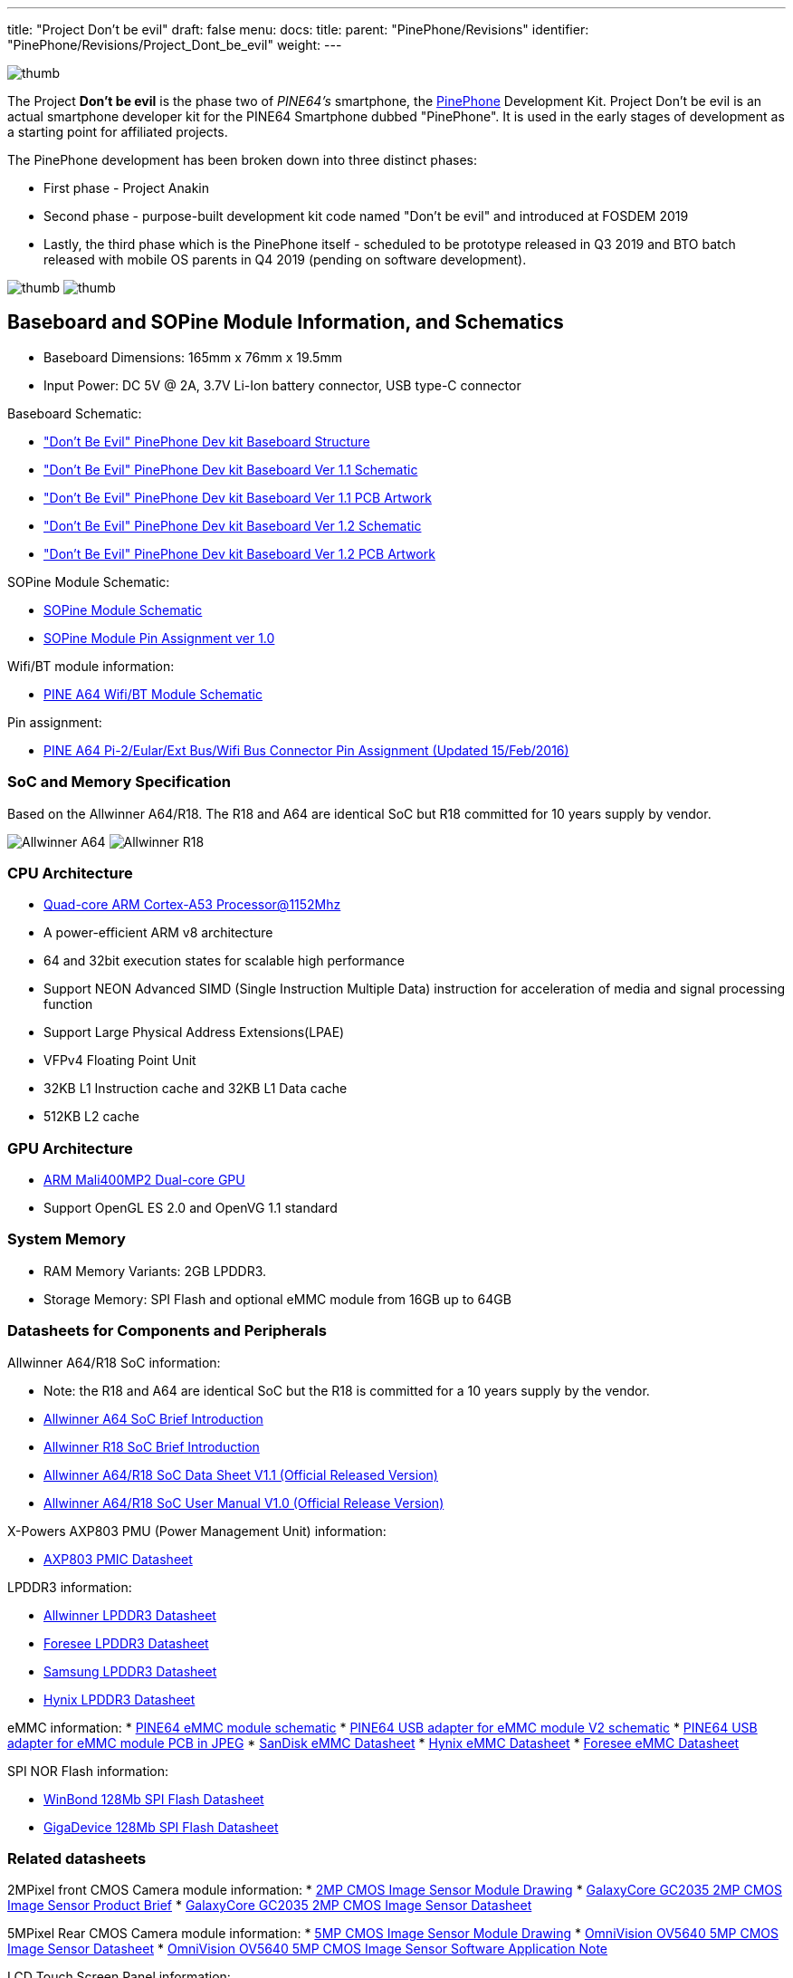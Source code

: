 ---
title: "Project Don't be evil"
draft: false
menu:
  docs:
    title:
    parent: "PinePhone/Revisions"
    identifier: "PinePhone/Revisions/Project_Dont_be_evil"
    weight: 
---

image:/documentation/images/Qee3ovj.jpg[thumb,title="thumb"]

The Project *Don't be evil* is the phase two of _PINE64's_ smartphone, the link:/documentation/PinePhone/_index[PinePhone] Development Kit. Project Don't be evil is an actual smartphone developer kit for the PINE64 Smartphone dubbed "PinePhone". It is used in the early stages of development as a starting point for affiliated projects.

The PinePhone development has been broken down into three distinct phases:

* First phase - Project Anakin
* Second phase - purpose-built development kit code named "Don't be evil" and introduced at FOSDEM 2019
* Lastly, the third phase which is the PinePhone itself - scheduled to be prototype released in Q3 2019 and BTO batch released with mobile OS parents in Q4 2019 (pending on software development).

image:/documentation/images/Qsud2Gt.jpg[thumb,title="thumb"]
image:/documentation/images/Martijnpocket.jpg[thumb,title="thumb"]

== Baseboard and SOPine Module Information, and Schematics

* Baseboard Dimensions: 165mm x 76mm x 19.5mm
* Input Power: DC 5V @ 2A, 3.7V Li-Ion battery connector, USB type-C connector

Baseboard Schematic:

* https://files.pine64.org/doc/PinePhone/Pinephone-devkit%20Board%20Structure.pdf["Don't Be Evil" PinePhone Dev kit Baseboard Structure]
* https://files.pine64.org/doc/PinePhone/Pinephone-devkit-SCH%20Ver%201.1.pdf["Don't Be Evil" PinePhone Dev kit Baseboard Ver 1.1 Schematic]
* https://files.pine64.org/doc/PinePhone/Pinephone%20Dev%20Kit%20Ver%201.1_PCB.pdf["Don't Be Evil" PinePhone Dev kit Baseboard Ver 1.1 PCB Artwork]
* https://files.pine64.org/doc/PinePhone/Pinephone-devkit-SCH%20Ver%201.2.pdf["Don't Be Evil" PinePhone Dev kit Baseboard Ver 1.2 Schematic]
* https://files.pine64.org/doc/PinePhone/Pinephone%20Dev%20Kit%20Ver%201.2_PCB.pdf["Don't Be Evil" PinePhone Dev kit Baseboard Ver 1.2 PCB Artwork]

SOPine Module Schematic:

* https://files.pine64.org/doc/SOPINE-A64/SOPINE-A64-Schematic-ver-0.9.pdf[SOPine Module Schematic]
* https://files.pine64.org/doc/SOPINE-A64/SOPINE-A64-Pin-Assignments-ver-1.0.pdf[SOPine Module Pin Assignment ver 1.0]

Wifi/BT module information:

* https://files.pine64.org/doc/Pine%20A64%20Schematic/A64-DB-WIFI-BT-REV%20B.pdf[PINE A64 Wifi/BT Module Schematic]

Pin assignment:

* https://files.pine64.org/doc/Pine%20A64%20Schematic/Pine%20A64%20Pin%20Assignment%20160119.pdf[PINE A64 Pi-2/Eular/Ext Bus/Wifi Bus Connector Pin Assignment (Updated 15/Feb/2016)]

=== SoC and Memory Specification

Based on the Allwinner A64/R18. The R18 and A64 are identical SoC but R18 committed for 10 years supply by vendor.

image:/documentation/images/Allwinner_A64.jpg[]
image:/documentation/images/Allwinner_R18.png[]

=== CPU Architecture

* https://www.arm.com/products/processors/cortex-a/cortex-a53-processor.php[Quad-core ARM Cortex-A53 Processor@1152Mhz]
* A power-efficient ARM v8 architecture
* 64 and 32bit execution states for scalable high performance
* Support NEON Advanced SIMD (Single Instruction Multiple Data) instruction for acceleration of media and signal processing function
* Support Large Physical Address Extensions(LPAE)
* VFPv4 Floating Point Unit
* 32KB L1 Instruction cache and 32KB L1 Data cache
* 512KB L2 cache

=== GPU Architecture

* https://www.arm.com/products/multimedia/mali-gpu/ultra-low-power/mali-400.php[ARM Mali400MP2 Dual-core GPU]
* Support OpenGL ES 2.0 and OpenVG 1.1 standard

=== System Memory

* RAM Memory Variants: 2GB LPDDR3.
* Storage Memory: SPI Flash and optional eMMC module from 16GB up to 64GB

=== Datasheets for Components and Peripherals

Allwinner A64/R18 SoC information:

* Note: the R18 and A64 are identical SoC but the R18 is committed for a 10 years supply by the vendor.
* https://files.pine64.org/doc/datasheet/pine64/A64%20brief%20v1.0%2020150323.pdf[Allwinner A64 SoC Brief Introduction]
* https://files.pine64.org/doc/datasheet/pine64/Allwinner-R18-Brief%20Sheet.pdf[Allwinner R18 SoC Brief Introduction]
* https://files.pine64.org/doc/datasheet/pine64/A64_Datasheet_V1.1.pdf[Allwinner A64/R18 SoC Data Sheet V1.1 (Official Released Version)]
* https://files.pine64.org/doc/datasheet/pine64/Allwinner_A64_User_Manual_V1.0.pdf[Allwinner A64/R18 SoC User Manual V1.0 (Official Release Version)]

X-Powers AXP803 PMU (Power Management Unit) information:

* https://files.pine64.org/doc/datasheet/pine64/AXP803_Datasheet_V1.0.pdf[AXP803 PMIC Datasheet]

LPDDR3 information:

* https://files.pine64.org/doc/datasheet/pine64/AWL3A1632_mobile_lpddr3_1600Mbps.pdf[Allwinner LPDDR3 Datasheet]
* https://files.pine64.org/doc/datasheet/pine64/FORESEE%20178ball%2012x11.5%20LPDDR3%2016G%20Spec%20V1.0-1228.pdf[Foresee LPDDR3 Datasheet]
* https://files.pine64.org/doc/datasheet/pine64/K4E6E304EE-EGCE.pdf[Samsung LPDDR3 Datasheet]
* https://files.pine64.org/doc/datasheet/pine64/LPDDR3%20178ball%208Gb_H9CCNNN8JTALAR_Rev1.0.pdf[Hynix LPDDR3 Datasheet]

eMMC information:
* https://files.pine64.org/doc/rock64/PINE64_eMMC_Module_20170719.pdf[PINE64 eMMC module schematic]
* https://files.pine64.org/doc/rock64/usb%20emmc%20module%20adapter%20v2.pdf[PINE64 USB adapter for eMMC module V2 schematic]
* https://files.pine64.org/doc/rock64/USB%20adapter%20for%20eMMC%20module%20PCB.tar[PINE64 USB adapter for eMMC module PCB in JPEG]
* https://files.pine64.org/doc/datasheet/pine64/SDINADF4-16-128GB-H%20data%20sheet%20v1.13.pdf[SanDisk eMMC Datasheet]
* https://files.pine64.org/doc/datasheet/pine64/H26M64003DQR%20Datasheet.pdf[Hynix eMMC Datasheet]
* https://files.pine64.org/doc/datasheet/pine64/FORESEE_eMMC_NCEMBSF9-xxG%20SPEC%20A0%2020150730.pdf[Foresee eMMC Datasheet]

SPI NOR Flash information:

* https://files.pine64.org/doc/datasheet/pine64/w25q128jv%20spi%20revc%2011162016.pdf[WinBond 128Mb SPI Flash Datasheet]
* https://files.pine64.org/doc/datasheet/pine64/GD25Q128C-Rev2.5.pdf[GigaDevice 128Mb SPI Flash Datasheet]

=== Related datasheets

2MPixel front CMOS Camera module information:
* https://files.pine64.org/doc/datasheet/pinephone/GC20355Mp-module_for_pinephone_devkit.pdf[2MP CMOS Image Sensor Module Drawing]
* https://files.pine64.org/doc/datasheet/pinephone/GC2035%20Product%20Brief.pdf[GalaxyCore GC2035 2MP CMOS Image Sensor Product Brief]
* https://files.pine64.org/doc/datasheet/pinephone/GC2035%20DataSheet.pdf[GalaxyCore GC2035 2MP CMOS Image Sensor Datasheet]

5MPixel Rear CMOS Camera module information:
* https://files.pine64.org/doc/datasheet/pinephone/ATK-OV5640-5Mp-module_for_pinephone_devkit.pdf[5MP CMOS Image Sensor Module Drawing]
* https://files.pine64.org/doc/datasheet/pinephone/OV5640_datasheet.pdf[OmniVision OV5640 5MP CMOS Image Sensor Datasheet]
* https://www.arducam.com/downloads/modules/OV5640/OV5640_Software_app_note_parallel.pdf[OmniVision OV5640 5MP CMOS Image Sensor Software Application Note]

LCD Touch Screen Panel information:

* https://files.pine64.org/doc/datasheet/pinephone/XBD572-IPS-HI010A%20SPEC.pdf[5.7" 1440x720 IPS LCD Panel Specification]
* https://files.pine64.org/doc/datasheet/pinephone/JD9365D_DS_Preliminary_V0.01_20170427.pdf[fiti JD9365D LCD Controller Datasheet]
* https://files.pine64.org/doc/datasheet/pinephone/XBD572-IPS-HI010A%20SPEC.pdf[5.7" Front Panel Touch Screen Specification]
* https://files.pine64.org/doc/datasheet/pinephone/FT6336GU_Upgrade_Spec_Ver1.0.pdf[FocalTech FT6336GU Front Panel Touch Screen Specification]

Lithium Battery information:

* https://files.pine64.org/doc/datasheet/pinephone/ncr18650b.pdf[Panasonic NCR18650B 3350mAH Lithium Ion Battery Specification]

Ethernet PHY information:

* https://files.pine64.org/doc/datasheet/pine64/rtl8211e(g)-vb(vl)-cg_datasheet_1.6.pdf[Realtek RTL8211 10/100/1000M Ethernet Transceiver]

Wifi/BT module information:

* https://files.pine64.org/doc/datasheet/pine64/RTL8723BS.pdf[Realtek RTL8723BS WiFi with BT SDIO]

LTE module information:

* https://files.pine64.org/doc/datasheet/project_anakin/LTE_module/Quectel_EC25_LTE_Specification_V1.4.pdf[Quectel EC25 LTE Module Specification]
* https://files.pine64.org/doc/datasheet/project_anakin/LTE_module/Quectel_EG25-G_LTE_Specification_V1.1_Preliminary_20180522%20(002).pdf[Quectel EG25-G LTE Module Specification]
* https://files.pine64.org/doc/datasheet/project_anakin/LTE_module/Quectel_EC25&EC21_QuecCell_AT_Commands_Manual_V1.1.pdf[Quectel EC25 LTE Module AT Cammands Set Manual]
* https://files.pine64.org/doc/datasheet/project_anakin/LTE_module/Quectel_EC25_Hardware_Design_V1.3.pdf[Quectel EC25 LTE Module Hardware Design Guide]
* https://files.pine64.org/doc/datasheet/project_anakin/LTE_module/Quectel_EC25_Reference_Design_Rev.D_20161111.pdf[Quectel EC25 LTE Module Reference Design Guide]

Sensors:

* https://www.st.com/en/mems-and-sensors/lis3mdl.html[ST LIS3MDL 3-axis Magnetomater Datasheet]
* https://www.invensense.com/products/motion-tracking/6-axis/mpu-6050/[InvenSense MPU-6050 Six-Axis (Gyro + Accelerometer) MEMS Datasheet]
* https://www.sensortek.com.tw/en/product/Proximity_Sensor_with_ALS.html[SensorTek STK3335 Ambient Light Sensor and Proximity Sensor]

== Software releases

* https://linux-sunxi.org/Linux_mainlining_effort#Status_Matrix[A64 mainline status matrix chart]

Some these OS images labelled as *beta or nightly builds* which means they are only fit for testing purposes. These images should be used *at your own risk* and are not fit for normal use.

* https://github.com/anarsoul/linux-build/releases/latest[Arch Linux XFCE]
* https://www.stdin.xyz/downloads/people/longsleep/pine64-images/[longsleep BSP Linux]
* https://github.com/ayufan-pine64/linux-build/releases/latest/[ayufan Linux]

=== postmarketOS

image:/documentation/images/PostmarketOS_logo.png[width=100]

Download:

* https://images.postmarketos.org/pinephone/[Direct download from postmarketOS image site]

Instructions:

* https://wiki.postmarketos.org/wiki/Pine_Don%27t_be_evil_devkit_(pine-dontbeevil)[postmarketOS PinePhone "Don't Be Evil" dev kit wiki site]

Notes:

* postmarketOS early alpha test build for microSD boot
* for 8GB microSD cards and above
* Suitable for PinePhone "Don't Be Evil" Dev Kit version 1.1 and version 1.2
* There are two type of LCD panels. For long touch screen cable, please use the build with inverted wording.

=== Sailfish OS

image:/documentation/images/SailfishOS_logo.png[width=100]

The Sailfish OS image is build on Gitlab CI, the latest image can be installed using our https://raw.githubusercontent.com/sailfish-on-dontbeevil/flash-it/master/flash-it.sh[flashing script] written in Bash.

The script downloads the image and bootloader from our CI, extracts everything and burns it onto the SD card.

Instructions:
. Download the flashing script
. Insert a microSD card in your device
. Make the script executable: `chmod +x flash-it.sh`
. Execute it: `./flash-it.sh`
. Follow the instructions. Some commands in the script require root permissions (for example: mounting and flashing the SD card).

Notes:

* The script will format and flash the SD card, make sure that you don't have any important data on the SD card|

=== Maemo Leste

image:/documentation/images/Maemoleste-logo.png[width=100]

Download:

* https://maedevu.maemo.org/images/pinephone-dontbeevil/[Maemo Leste test builds download]

Notes:

* Works on dev kit versions 1.1 and 1.2
* Write the image to a micro SD (8GB+) or eMMC

=== LuneOS

image:/documentation/images/Luneos-logo-256.png[width=100]

Download:

* https://build.webos-ports.org/luneos-testing/images/pinephone/[LuneOS test image for PinePhone and thanks to Tofe]

Notes:

* It is recommended to use bmaptool
* for example `bmaptool copy https://build.webos-ports.org/luneos-testing/images/pinephone/luneos-dev-image-pinephone-testing-0-15.rootfs.wic.gz /dev/mmcblk0`

== Mali Driver

For the Mali driver see link:/documentation/Unsorted/Mali_driver[Mali Driver].

== Errata for ver1.1 and ver1.2 board

. Please DON'T insert micro SIM card to dev kit board micro SIM card slot, the SIM data, VPP, and GND signal have been misplaced. A miciPCIe adapter with sim card holder 9shown as below photo) will be provide to developers to correct this mistake.

image:/documentation/images/MiniPCIe_with_sim_slot_adapter.png[width=200]

. The PinePhone dev kit doesn't charge due to VBUS on SOPine module is not connected. Please connect R9688 solder pads with 0 ohm resistor or using thin wire bridge up the solder pads. Location shows as below:

image:/documentation/images/PinePhone_VBUS_charging_small.png[width=200]

. The SOPINE's SPI NOR flash storage and the devkit's camera flash (heh) share the same GPIO pins. The flash storage may not be used.

image:/documentation/images/SOPINE-SPI-Flash.png[width=200]

. On the camera flash GPIO conflict, the new assignment of GPIO PB3 pin for SGM3140 FLASH_EN and GPIP PD7 for FLASH_TRIGOUT. Please note that PD7 is also LCD_ID pin which may not be used.

Images:

image:/documentation/images/GPIO_PB3_location.jpg[GPIO_PB3_location,title="GPIO_PB3_location"]
image:/documentation/images/U54_SGM3140_FLASH_EN_pin_location.jpg[width=314]
image:/documentation/images/Flash_GPIO_Reassigned.jpg[Flash GPIOs Reassigned wiring,title="Flash GPIOs Reassigned wiring"]

== Other Resources

* https://linux-sunxi.org/Pine64#Manufacturer_images[Linux Sunxi Wiki page on PINE A64]
* https://github.com/apritzel/pine64[Linux Image created by Andre Przywara]
* https://github.com/longsleep/build-pine64-image[PINE64 Linux build scripts, tools and instructions by Longsleep]
* https://www.stdin.xyz/downloads/people/longsleep/pine64-images/[PINE64 Linux image by Longsleep]
* https://softwarebakery.com/shrinking-images-on-linux[Shrinking images on Linux by FrozenCow]
* https://osmocom.org/projects/quectel-modems/wiki/EC25/24[Quectel EC-25 LTE module open source information]

